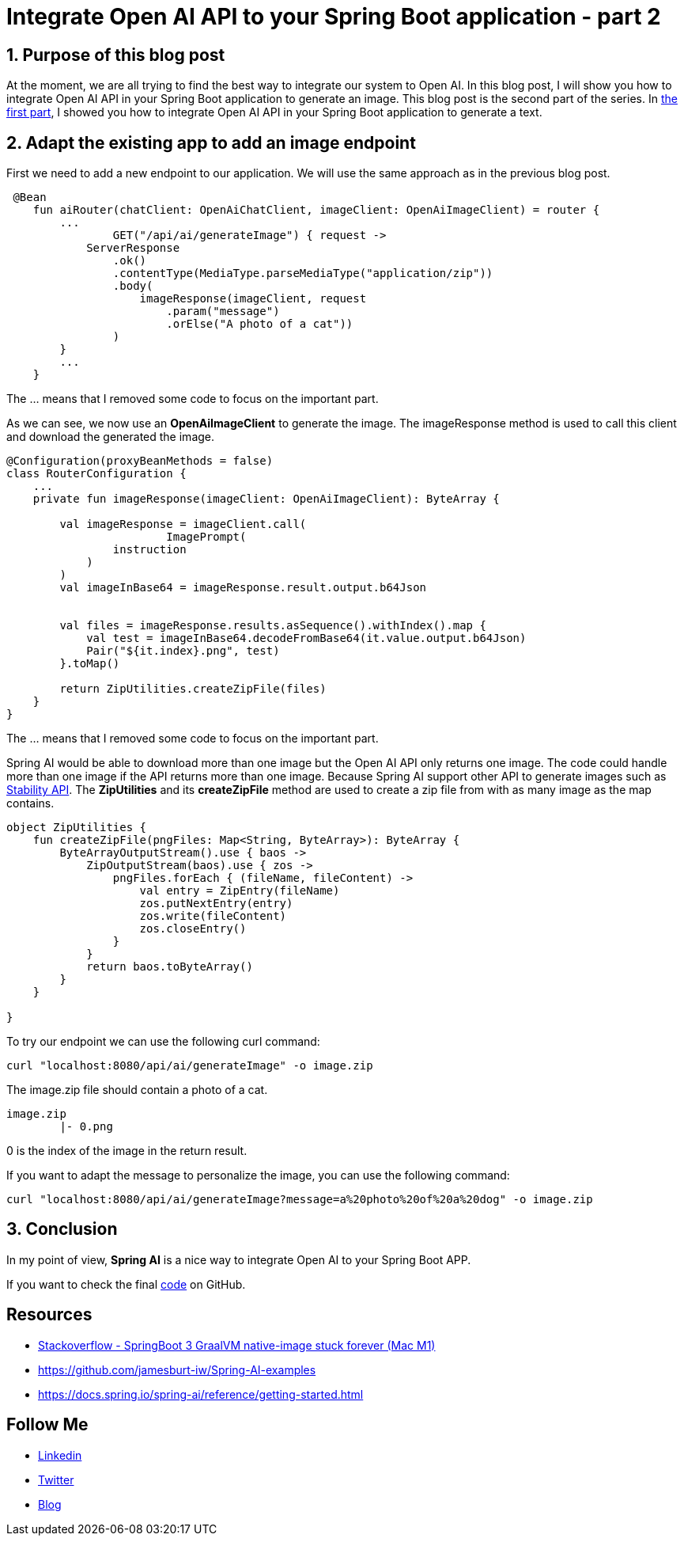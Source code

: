 = Integrate Open AI API to your Spring Boot application - part 2
:showtitle:
//:page-excerpt: Excerpt goes here.
//:page-root: ../../../
:date: 2024-03-10 7:00:00 -0500
:layout: post
//:title: Man must explore, r sand this is exploration at its greatest
:page-subtitle: "Open AI API"
:page-background: /img/2024-03-05-open-api.webp

== 1. Purpose of this blog post

At the moment, we are all trying to find the best way to integrate our system to Open AI.
In this blog post, I will show you how to integrate Open AI API in your Spring Boot application to generate an image. This blog post is the second part of the series. In link:../04/spring-ai-integration[the first part], I showed you how to integrate Open AI API in your Spring Boot application to generate a text.

== 2. Adapt the existing app to add an image endpoint

First we need to add a new endpoint to our application. We will use the same approach as in the previous blog post.

[source, kotlin]
----
 @Bean
    fun aiRouter(chatClient: OpenAiChatClient, imageClient: OpenAiImageClient) = router {
        ...
		GET("/api/ai/generateImage") { request ->
            ServerResponse
                .ok()
                .contentType(MediaType.parseMediaType("application/zip"))
                .body(
                    imageResponse(imageClient, request
                        .param("message")
                        .orElse("A photo of a cat"))
                )
        }
        ...
    }
----
The ... means that I removed some code to focus on the important part.

As we can see, we now use an *OpenAiImageClient* to generate the image.
The imageResponse method is used to call this client and download the generated the image.

[source, kotlin]
----
@Configuration(proxyBeanMethods = false)
class RouterConfiguration {
    ...
    private fun imageResponse(imageClient: OpenAiImageClient): ByteArray {

        val imageResponse = imageClient.call(
			ImagePrompt(
                instruction
            )
        )
        val imageInBase64 = imageResponse.result.output.b64Json


        val files = imageResponse.results.asSequence().withIndex().map {
            val test = imageInBase64.decodeFromBase64(it.value.output.b64Json)
            Pair("${it.index}.png", test)
        }.toMap()

        return ZipUtilities.createZipFile(files)
    }
}
----
The ... means that I removed some code to focus on the important part.

Spring AI would be able to download more than one image but the Open AI API only returns one image. The code could handle more than one image if the API returns more than one image.
Because Spring AI support other API to generate images such as https://stability.ai/news/api-platform-for-stability-ai[Stability API].
The *ZipUtilities* and its *createZipFile* method are used to create a zip file from with as many image as the map contains.

[source, kotlin]
----
object ZipUtilities {
    fun createZipFile(pngFiles: Map<String, ByteArray>): ByteArray {
        ByteArrayOutputStream().use { baos ->
            ZipOutputStream(baos).use { zos ->
                pngFiles.forEach { (fileName, fileContent) ->
                    val entry = ZipEntry(fileName)
                    zos.putNextEntry(entry)
                    zos.write(fileContent)
                    zos.closeEntry()
                }
            }
            return baos.toByteArray()
        }
    }

}
----

To try our endpoint we can use the following curl command:

[source, bash]
----
curl "localhost:8080/api/ai/generateImage" -o image.zip
----

The image.zip file should contain a photo of a cat.

----
image.zip
	|- 0.png
----

0 is the index of the image in the return result.

If you want to adapt the message to personalize the image, you can use the following command:

[source, bash]
----
curl "localhost:8080/api/ai/generateImage?message=a%20photo%20of%20a%20dog" -o image.zip
----

== 3. Conclusion

In my point of view, *Spring AI* is a nice way to integrate Open AI to your Spring Boot APP.

If you want to check the final https://github.com/mikrethor/spring-ai[code] on GitHub.

== Resources

- https://stackoverflow.com/questions/75355506/springboot-3-graalvm-native-image-stuck-forever-mac-m1[Stackoverflow - SpringBoot 3 GraalVM native-image stuck forever (Mac M1)]
- https://github.com/jamesburt-iw/Spring-AI-examples
- https://docs.spring.io/spring-ai/reference/getting-started.html

== Follow Me

- https://www.linkedin.com/in/🇨🇦-xavier-bouclet-667b0431/[Linkedin]
- https://twitter.com/XavierBOUCLET[Twitter]
- https://www.xavierbouclet.com/[Blog]



